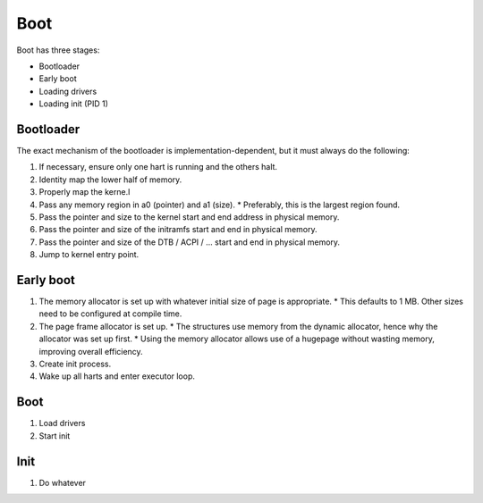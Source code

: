 ====
Boot
====

Boot has three stages:

* Bootloader
* Early boot
* Loading drivers
* Loading init (PID 1)


Bootloader
~~~~~~~~~~

The exact mechanism of the bootloader is implementation-dependent, but it must
always do the following:

#. If necessary, ensure only one hart is running and the others halt.
#. Identity map the lower half of memory.
#. Properly map the kerne.l
#. Pass any memory region in a0 (pointer) and a1 (size).
   * Preferably, this is the largest region found.
#. Pass the pointer and size to the kernel start and end address in physical
   memory.
#. Pass the pointer and size of the initramfs start and end in physical memory.
#. Pass the pointer and size of the DTB / ACPI / ... start and end in physical
   memory.
#. Jump to kernel entry point.


Early boot
~~~~~~~~~~

#. The memory allocator is set up with whatever initial size of page is
   appropriate.
   * This defaults to 1 MB. Other sizes need to be configured at compile time.
#. The page frame allocator is set up.
   * The structures use memory from the dynamic allocator, hence why the
   allocator was set up first.
   * Using the memory allocator allows use of a hugepage without wasting
   memory, improving overall efficiency.
#. Create init process.
#. Wake up all harts and enter executor loop.


Boot
~~~~

#. Load drivers
#. Start init


Init
~~~~

#. Do whatever
